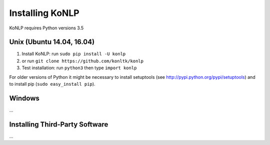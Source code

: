 Installing KoNLP
====================

KoNLP requires Python versions 3.5

Unix (Ubuntu 14.04, 16.04)
-------------------

#. Install KoNLP: run ``sudo pip install -U konlp``
#. or run ``git clone https://github.com/konltk/konlp``
#. Test installation: run ``python3`` then type ``import konlp``

For older versions of Python it might be necessary to install setuptools (see http://pypi.python.org/pypi/setuptools) and to install pip (``sudo easy_install pip``).

Windows
-------

...


Installing Third-Party Software
-------------------------------

...
